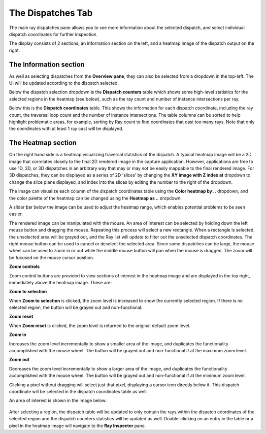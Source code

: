 The Dispatches Tab
---------------

The main ray dispatches pane allows you to see more information about the selected dispatch,
and select individual dispatch coordinates for further inspection.

The display consists of 2 sections; an information section on the left, and a heatmap image of
the dispatch output on the right.

.. image:: media/ray/ray_history_1.png

The Information section
~~~~~~~~~~~~~~~~~~~~~~~
As well as selecting dispatches from the **Overview pane**, they can also be selected from a dropdown
in the top-left. The UI will be updated according to the dispatch selected.

Below the dispatch selection dropdown is the **Dispatch counters** table which shows some high-level
statistics for the selected regions in the heatmap (see below), such as the ray count and number of instance
intersections per ray.

Below this is the **Dispatch coordinates** table. This shows the information for each dispatch
coordinate, including the ray count, the traversal loop count and the number of instance intersections.
The table columns can be sorted to help highlight problematic areas, for example, sorting by Ray count 
to find coordinates that cast too many rays. Note that only the coordinates with at least 1 ray cast
will be displayed.

The Heatmap section
~~~~~~~~~~~~~~~~~~~
On the right hand side is a heatmap visualizing traversal statistics of the dispatch. A typical heatmap
image will be a 2D image that correlates closely to the final 2D rendered image in the capture application.
However, applications are free to use 1D, 2D, or 3D dispatches in an arbitrary way that may or may not be
easily mappable to the final rendered image. For 3D dispatches, they can be displayed as a series of 2D
'slices' by changing the **XY image with Z index at** dropdown to change the slice plane displayed, and
index into the slices by editing the number to the right of the dropdown.

The image can visualize each column of the dispatch coordinates table using the **Color heatmap by ..**
dropdown, and the color palette of the heatmap can be changed using the **Heatmap as ..** dropdown.

A slider bar below the image can be used to adjust the heatmap range, which enables potential problems to be
seen easier.

The rendered image can be manipulated with the mouse. An area of interest can be selected by holding down
the left mouse button and dragging the mouse. Repeating this process will select a new rectangle. When
a rectangle is selected, the unselected area will be grayed out, and the Ray list will update to filter out
the unselected dispatch coordinates. The right mouse button can be used to cancel or deselect the
selected area. Since some dispatches can be large, the mouse wheel can be used to zoom in or out while the
middle mouse button will pan when the mouse is dragged. The zoom will be focused on the mouse cursor position.

**Zoom controls**

Zoom control buttons are provided to view sections of interest in the heatmap image and are displayed in the top
right, immediately above the heatmap image. These are:

.. |ZoomSelectionRef| image:: media/zoom_to_selection.png
.. |ZoomResetRef| image:: media/zoom_reset.png
.. |ZoomInRef| image:: media/zoom_in.png
.. |ZoomOutRef| image:: media/zoom_out.png

|ZoomSelectionRef| **Zoom to selection**

When **Zoom to selection** is clicked, the zoom level is increased to show the currently selected region.
If there is no selected region, the button will be grayed out and non-functional.

|ZoomResetRef| **Zoom reset**

When **Zoom reset** is clicked, the zoom level is returned to the original default zoom level.

|ZoomInRef| **Zoom in**

Increases the zoom level incrementally to show a smaller area of the image, and duplicates the functionality
accomplished with the mouse wheel. The button will be grayed out and non-functional if at the maximum zoom
level.

|ZoomOutRef| **Zoom out**

Decreases the zoom level incrementally to show a larger area of the image, and duplicates the functionality
accomplished with the mouse wheel. The button will be grayed out and non-functional if at the minimum zoom
level.

Clicking a pixel without dragging will select just that pixel, displaying a cursor icon directly below it.
This dispatch coordinate will be selected in the dispatch coordinates table as well.

An area of interest is shown in the image below:

 .. image:: media/ray/ray_history_2.png

After selecting a region, the dispatch table will be updated to only contain the rays within the dispatch
coordinates of the selected region and the dispatch counters statistics will be updated as well. Double-clicking
on an entry in the table or a pixel in the heatmap image will navigate to the **Ray Inspector** pane.
